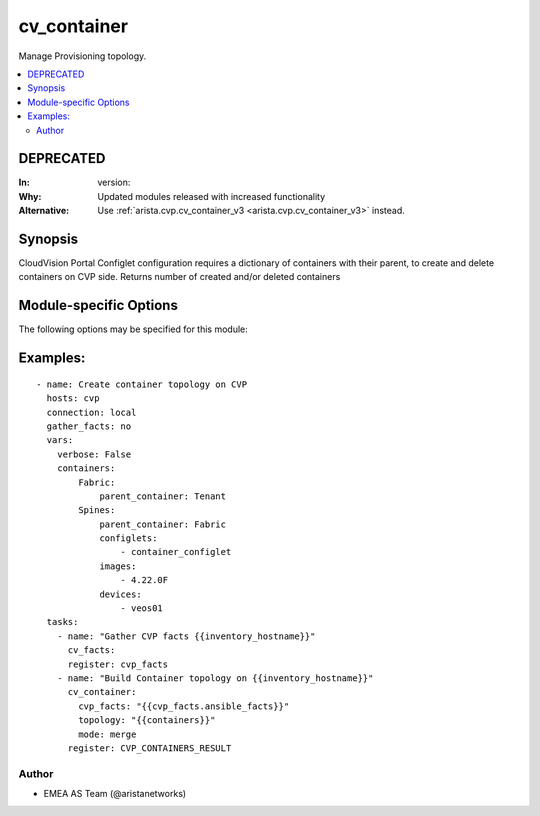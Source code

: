 .. _cv_container:

cv_container
++++++++++++
Manage Provisioning topology.


.. contents::
   :local:
   :depth: 2

DEPRECATED
----------

:In: version:
:Why: Updated modules released with increased functionality
:Alternative: Use :ref:`arista.cvp.cv_container_v3 <arista.cvp.cv_container_v3>` instead.



Synopsis
--------


CloudVision Portal Configlet configuration requires a dictionary of containers with their parent, to create and delete containers on CVP side.
Returns number of created and/or deleted containers


.. _module-specific-options-label:

Module-specific Options
-----------------------
The following options may be specified for this module:

.. raw:: html

    <table border=1 cellpadding=4>

    <tr>
    <th class="head">parameter</th>
    <th class="head">type</th>
    <th class="head">required</th>
    <th class="head">default</th>
    <th class="head">choices</th>
    <th class="head">comments</th>
    </tr>

    <tr>
    <td>configlet_filter<br/><div style="font-size: small;"></div></td>
    <td>list</td>
    <td>no</td>
    <td>[&#x27;none&#x27;]</td>
    <td></td>
    <td>
        <div>Filter to apply intended set of configlet on containers. If not used, then module only uses ADD mode. configlet_filter list configlets that can be modified or deleted based on configlets entries.</div>
    </td>
    </tr>

    <tr>
    <td>cvp_facts<br/><div style="font-size: small;"></div></td>
    <td>dict</td>
    <td>yes</td>
    <td></td>
    <td></td>
    <td>
        <div>Facts from CVP collected by cv_facts module</div>
    </td>
    </tr>

    <tr>
    <td>mode<br/><div style="font-size: small;"></div></td>
    <td>str</td>
    <td>no</td>
    <td>merge</td>
    <td><ul><li>merge</li><li>override</li><li>delete</li></ul></td>
    <td>
        <div>Allow to save topology or not</div>
    </td>
    </tr>

    <tr>
    <td>topology<br/><div style="font-size: small;"></div></td>
    <td>dict</td>
    <td>yes</td>
    <td></td>
    <td></td>
    <td>
        <div>Yaml dictionary to describe intended containers</div>
    </td>
    </tr>

    </table>
    </br>

.. _cv_container-examples-label:

Examples:
---------

::

    - name: Create container topology on CVP
      hosts: cvp
      connection: local
      gather_facts: no
      vars:
        verbose: False
        containers:
            Fabric:
                parent_container: Tenant
            Spines:
                parent_container: Fabric
                configlets:
                    - container_configlet
                images:
                    - 4.22.0F
                devices:
                    - veos01
      tasks:
        - name: "Gather CVP facts {{inventory_hostname}}"
          cv_facts:
          register: cvp_facts
        - name: "Build Container topology on {{inventory_hostname}}"
          cv_container:
            cvp_facts: "{{cvp_facts.ansible_facts}}"
            topology: "{{containers}}"
            mode: merge
          register: CVP_CONTAINERS_RESULT



Author
~~~~~~

* EMEA AS Team (@aristanetworks)
